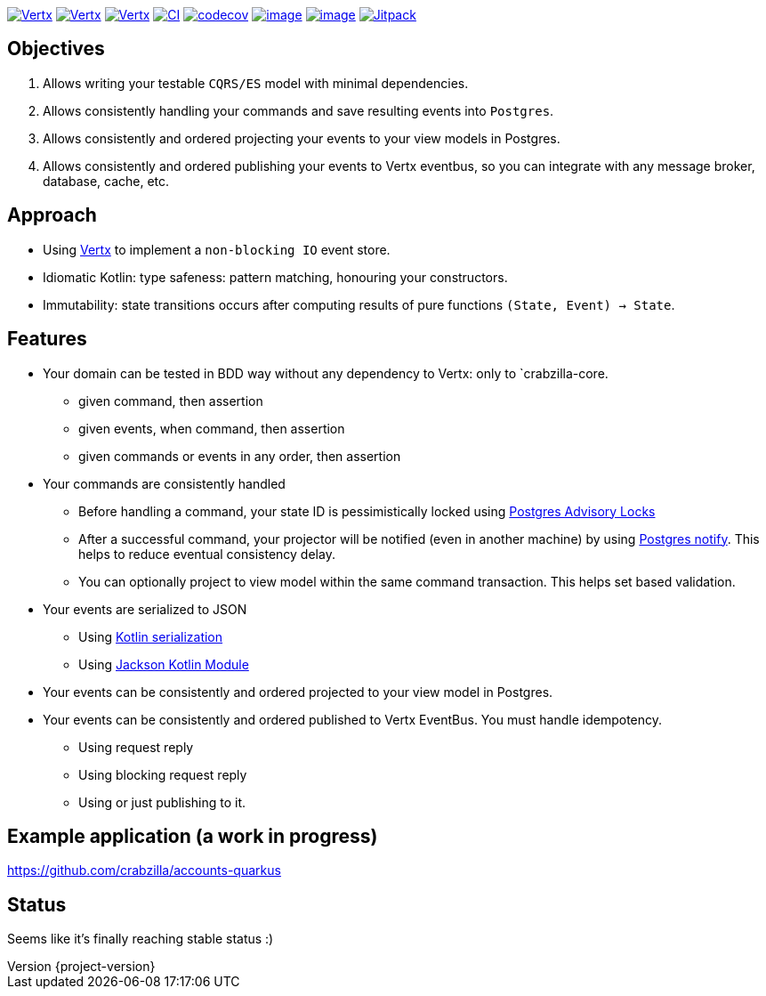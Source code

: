 :sourcedir: src/main/java
:source-highlighter: highlightjs
:highlightjsdir: highlight
:highlightjs-theme: rainbow
:revnumber: {project-version}
:example-caption!:
ifndef::imagesdir[:imagesdir: images]
ifndef::sourcedir[:sourcedir: ../../main/java]
:toclevels: 4


https://www.oracle.com/java/[image:https://img.shields.io/badge/Java-11-purple.svg[Vertx]]
https://kotlinlang.org/[image:https://img.shields.io/badge/Kotlin-1.6.20-purple.svg[Vertx]]
https://vertx.io[image:https://img.shields.io/badge/vert.x-4.2.7-purple.svg[Vertx]]
https://github.com/crabzilla/crabzilla/actions/workflows/blank.yml[image:https://github.com/crabzilla/crabzilla/actions/workflows/blank.yml/badge.svg[CI]]
https://codecov.io/gh/crabzilla/crabzilla[image:https://codecov.io/gh/crabzilla/crabzilla/branch/main/graph/badge.svg[codecov]]
https://frontend.code-inspector.com/public/project/24241/crabzilla/dashboard[image:https://api.codiga.io/project/24241/score/svg[image]]
https://frontend.code-inspector.com/public/project/24241/crabzilla/dashboard[image:https://api.codiga.io/project/24241/status/svg[image]]
https://jitpack.io/#io.github.crabzilla/crabzilla[image:https://jitpack.io/v/io.github.crabzilla/crabzilla.svg[Jitpack]]

== Objectives

. Allows writing your testable `CQRS/ES` model with minimal dependencies.
. Allows consistently handling your commands and save resulting events into `Postgres`.
. Allows consistently and ordered projecting your events to your view models in Postgres.
. Allows consistently and ordered publishing your events to Vertx eventbus, so you can integrate with any message broker, database, cache, etc.

== Approach

* Using https://vertx.io/docs/vertx-pg-client/java/[Vertx] to implement a `non-blocking IO` event store.
* Idiomatic Kotlin: type safeness: pattern matching, honouring your constructors.
* Immutability: state transitions occurs after computing results of pure functions `(State, Event) -> State`.

== Features

* Your domain can be tested in BDD way without any dependency to Vertx: only to `crabzilla-core.
** given command, then assertion
** given events, when command, then assertion
** given commands or events in any order, then assertion
* Your commands are consistently handled
** Before handling a command, your state ID is pessimistically locked using https://www.postgresql.org/docs/14/explicit-locking.html#ADVISORY-LOCKS[Postgres Advisory Locks]
** After a successful command, your projector will be notified (even in another machine) by using https://www.postgresql.org/docs/current/sql-notify.html[Postgres notify]. This helps to reduce eventual consistency delay.
** You can optionally project to view model within the same command transaction. This helps set based validation.
* Your events are serialized to JSON
** Using https://kotlinlang.org/docs/serialization.html[Kotlin serialization]
** Using https://github.com/FasterXML/jackson-module-kotlin[Jackson Kotlin Module]
* Your events can be consistently and ordered projected to your view model in Postgres.
* Your events can be consistently and ordered published to Vertx EventBus. You must handle idempotency.
** Using request reply
** Using blocking request reply
** Using or just publishing to it.

== Example application (a work in progress)

https://github.com/crabzilla/accounts-quarkus

== Status

Seems like it's finally reaching stable status :)
